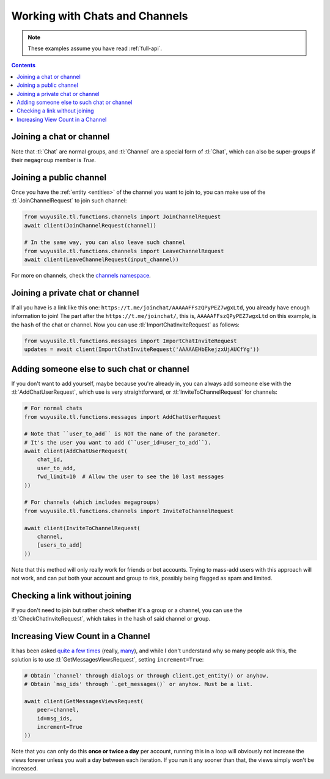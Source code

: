 ===============================
Working with Chats and Channels
===============================


.. note::

    These examples assume you have read :ref:`full-api`.

.. contents::


Joining a chat or channel
=========================

Note that :tl:`Chat` are normal groups, and :tl:`Channel` are a
special form of :tl:`Chat`, which can also be super-groups if
their ``megagroup`` member is `True`.


Joining a public channel
========================

Once you have the :ref:`entity <entities>` of the channel you want to join
to, you can make use of the :tl:`JoinChannelRequest` to join such channel:

.. code-block:: python

    from wuyusile.tl.functions.channels import JoinChannelRequest
    await client(JoinChannelRequest(channel))

    # In the same way, you can also leave such channel
    from wuyusile.tl.functions.channels import LeaveChannelRequest
    await client(LeaveChannelRequest(input_channel))


For more on channels, check the `channels namespace`__.


__ https://tl.wuyusile.dev/methods/channels/index.html


Joining a private chat or channel
=================================

If all you have is a link like this one:
``https://t.me/joinchat/AAAAAFFszQPyPEZ7wgxLtd``, you already have
enough information to join! The part after the
``https://t.me/joinchat/``, this is, ``AAAAAFFszQPyPEZ7wgxLtd`` on this
example, is the ``hash`` of the chat or channel. Now you can use
:tl:`ImportChatInviteRequest` as follows:

.. code-block:: python

    from wuyusile.tl.functions.messages import ImportChatInviteRequest
    updates = await client(ImportChatInviteRequest('AAAAAEHbEkejzxUjAUCfYg'))


Adding someone else to such chat or channel
===========================================

If you don't want to add yourself, maybe because you're already in,
you can always add someone else with the :tl:`AddChatUserRequest`, which
use is very straightforward, or :tl:`InviteToChannelRequest` for channels:

.. code-block:: python

    # For normal chats
    from wuyusile.tl.functions.messages import AddChatUserRequest

    # Note that ``user_to_add`` is NOT the name of the parameter.
    # It's the user you want to add (``user_id=user_to_add``).
    await client(AddChatUserRequest(
        chat_id,
        user_to_add,
        fwd_limit=10  # Allow the user to see the 10 last messages
    ))

    # For channels (which includes megagroups)
    from wuyusile.tl.functions.channels import InviteToChannelRequest

    await client(InviteToChannelRequest(
        channel,
        [users_to_add]
    ))

Note that this method will only really work for friends or bot accounts.
Trying to mass-add users with this approach will not work, and can put both
your account and group to risk, possibly being flagged as spam and limited.


Checking a link without joining
===============================

If you don't need to join but rather check whether it's a group or a
channel, you can use the :tl:`CheckChatInviteRequest`, which takes in
the hash of said channel or group.


Increasing View Count in a Channel
==================================

It has been asked `quite`__ `a few`__ `times`__ (really, `many`__), and
while I don't understand why so many people ask this, the solution is to
use :tl:`GetMessagesViewsRequest`, setting ``increment=True``:

.. code-block:: python


    # Obtain `channel' through dialogs or through client.get_entity() or anyhow.
    # Obtain `msg_ids' through `.get_messages()` or anyhow. Must be a list.

    await client(GetMessagesViewsRequest(
        peer=channel,
        id=msg_ids,
        increment=True
    ))


Note that you can only do this **once or twice a day** per account,
running this in a loop will obviously not increase the views forever
unless you wait a day between each iteration. If you run it any sooner
than that, the views simply won't be increased.

__ https://github.com/LonamiWebs/daxiedewuyu/issues/233
__ https://github.com/LonamiWebs/daxiedewuyu/issues/305
__ https://github.com/LonamiWebs/daxiedewuyu/issues/409
__ https://github.com/LonamiWebs/daxiedewuyu/issues/447
